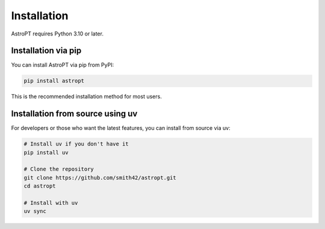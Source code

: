 Installation
===========

AstroPT requires Python 3.10 or later. 

Installation via pip
------------------

You can install AstroPT via pip from PyPI:

.. code-block:: bash

   pip install astropt

This is the recommended installation method for most users.

Installation from source using uv
------------------------------------

For developers or those who want the latest features, you can install from source via uv:

.. code-block:: bash

   # Install uv if you don't have it
   pip install uv
   
   # Clone the repository
   git clone https://github.com/smith42/astropt.git
   cd astropt
   
   # Install with uv
   uv sync
